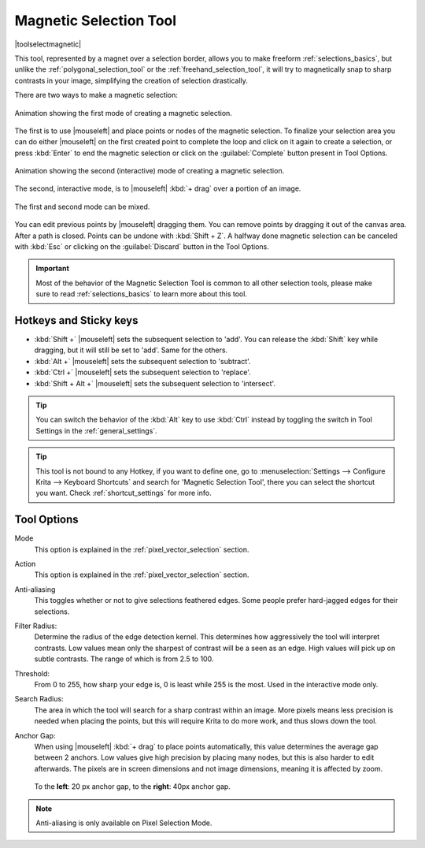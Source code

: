 .. meta::
   :description:
        Krita's Magnetic Selection tool reference.

.. metadata-placeholder

   :authors: - Wolthera van Hövell tot Westerflier <griffinvalley@gmail.com>
             - Kuntal Majumder <hellozee@disroot.org>
   :license: GNU free documentation license 1.3 or later.

.. index:: Tools, Magnet, Selection, Magnetic Selection
.. _magnetic_selection_tool:

=======================
Magnetic Selection Tool
=======================

|toolselectmagnetic|

This tool, represented by a magnet over a selection border, allows you to make freeform :ref:`selections_basics`, but unlike the :ref:`polygonal_selection_tool` or the :ref:`freehand_selection_tool`, it will try to magnetically snap to sharp contrasts in your image, simplifying the creation of selection drastically.

There are two ways to make a magnetic selection:

.. figure:: /images/tools/magnetic_selection_mode_1.gif
   :width: 320
   :align: center
   
   Animation showing the first mode of creating a magnetic selection.

The first is to use |mouseleft| and place points or nodes of the magnetic selection. To finalize your selection area you can do either |mouseleft| on the first created point to complete the loop and click on it again to create a selection, or press :kbd:`Enter` to end the magnetic selection or click on the :guilabel:`Complete` button present in Tool Options.

.. figure:: /images/tools/magnetic_selection_mode_2.gif
   :width: 320
   :align: center
   
   Animation showing the second (interactive) mode of creating a magnetic selection.

The second, interactive mode, is to |mouseleft| :kbd:`+ drag` over a portion of an image.

.. figure:: /images/tools/magnetic_selection_mode_mixed.gif
   :width: 320
   :align: center
   
   The first and second mode can be mixed.

You can edit previous points by |mouseleft| dragging them. You can remove points by dragging it out of the canvas area. After a path is closed. Points can be undone with :kbd:`Shift + Z`. A halfway done magnetic selection can be canceled with :kbd:`Esc` or clicking on the :guilabel:`Discard` button in the Tool Options.

.. important::

    Most of the behavior of the Magnetic Selection Tool is common to all other selection tools, please make sure to read :ref:`selections_basics` to learn more about this tool.



Hotkeys and Sticky keys
-----------------------

* :kbd:`Shift +` |mouseleft| sets the subsequent selection to 'add'. You can release the :kbd:`Shift` key while dragging, but it will still be set to 'add'. Same for the others.
* :kbd:`Alt +` |mouseleft| sets the subsequent selection to 'subtract'.
* :kbd:`Ctrl +` |mouseleft| sets the subsequent selection to 'replace'.
* :kbd:`Shift + Alt +` |mouseleft| sets the subsequent selection to 'intersect'.

.. versionadded:: 4.2

   * Hovering your cursor over the dashed line of the selection, or marching ants as it is commonly called, turns the cursor into the move tool icon, which you |mouseleft| and drag to move the selection.
   * |mouseright| will open up a selection quick menu with amongst others the ability to edit the selection.

.. image:: /images/tools/selections-right-click-menu.png
   :width: 200
   :alt: Menu of magnetic selection

.. tip::

    You can switch the behavior of the :kbd:`Alt` key to use :kbd:`Ctrl` instead by toggling the switch in Tool Settings in the :ref:`general_settings`.

.. tip::

    This tool is not bound to any Hotkey, if you want to define one, go to :menuselection:`Settings --> Configure Krita --> Keyboard Shortcuts` and search for 'Magnetic Selection Tool', there you can select the shortcut you want. Check :ref:`shortcut_settings` for more info.


Tool Options
------------

Mode
    This option is explained in the :ref:`pixel_vector_selection` section.
Action
    This option is explained in the :ref:`pixel_vector_selection` section.
Anti-aliasing
    This toggles whether or not to give selections feathered edges. Some people prefer hard-jagged edges for their selections.
Filter Radius:
    Determine the radius of the edge detection kernel. This determines how aggressively the tool will interpret contrasts. Low values mean only the sharpest of contrast will be a seen as an edge. High values will pick up on subtle contrasts. The range of which is from 2.5 to 100.
Threshold:
    From 0 to 255, how sharp your edge is, 0 is least while 255 is the most. Used in the interactive mode only.
Search Radius:
    The area in which the tool will search for a sharp contrast within an image. More pixels means less precision is needed when placing the points, but this will require Krita to do more work, and thus slows down the tool.
Anchor Gap:
    When using |mouseleft| :kbd:`+ drag` to place points automatically, this value determines the average gap between 2 anchors. Low values give high precision by placing many nodes, but this is also harder to edit afterwards. The pixels are in screen dimensions and not image dimensions, meaning it is affected by zoom.
    
    .. figure:: /images/tools/magnetic_selection_anchor_gap.png
       :width: 640
       :align: center
       
       To the **left**: 20 px anchor gap, to the **right**: 40px anchor gap.


.. note::

   Anti-aliasing is only available on Pixel Selection Mode.
